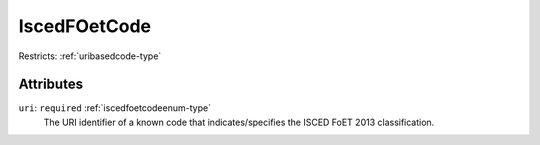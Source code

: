 .. _iscedfoetcode-type:

IscedFOetCode
=============



Restricts: :ref:`uribasedcode-type`

Attributes
-----------

``uri``: ``required`` :ref:`iscedfoetcodeenum-type`
	The URI identifier of a known code that indicates/specifies the ISCED FoET 2013 classification.


